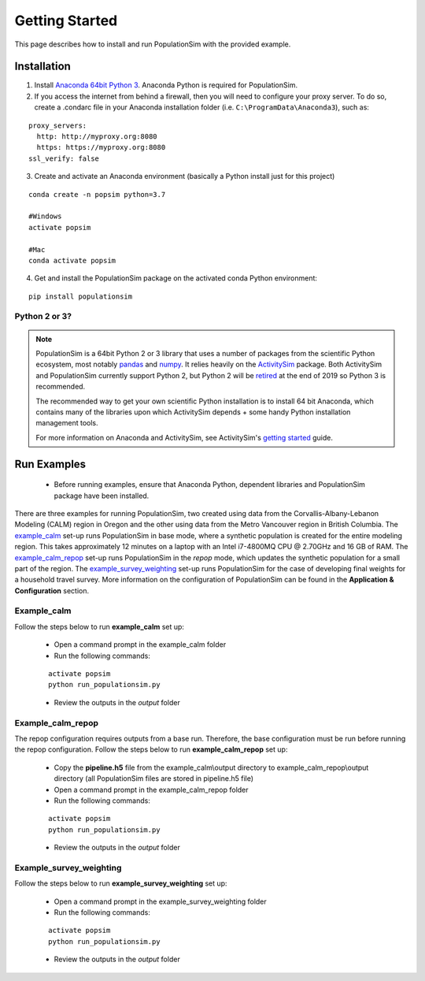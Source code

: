 .. PopulationSim documentation master file
   You can adapt this file completely to your liking, but it should at least
   contain the root `toctree` directive.

.. _getting_started:

Getting Started
===============

This page describes how to install and run PopulationSim with the provided example.

Installation
------------

1. Install `Anaconda 64bit Python 3 <https://www.anaconda.com/distribution/>`__. Anaconda Python is required for PopulationSim.

2. If you access the internet from behind a firewall, then you will need to configure your proxy server. To do so, create a .condarc file in your Anaconda installation folder (i.e. ``C:\ProgramData\Anaconda3``), such as:

::

  proxy_servers:
    http: http://myproxy.org:8080
    https: https://myproxy.org:8080
  ssl_verify: false

3. Create and activate an Anaconda environment (basically a Python install just for this project)

::

  conda create -n popsim python=3.7

  #Windows
  activate popsim

  #Mac
  conda activate popsim

4. Get and install the PopulationSim package on the activated conda Python environment:

::

  pip install populationsim


.. _anaconda_notes :

Python 2 or 3?
~~~~~~~~~~~~~~~

.. note::

  PopulationSim is a 64bit Python 2 or 3 library that uses a number of packages from the
  scientific Python ecosystem, most notably `pandas <http://pandas.pydata.org>`__
  and `numpy <http://numpy.org>`__. It relies heavily on the
  `ActivitySim <https://activitysim.github.io>`__ package. Both ActivitySim and PopulationSim
  currently support Python 2, but Python 2 will be `retired <https://pythonclock.org/>`__ at the
  end of 2019 so Python 3 is recommended.

  The recommended way to get your own scientific Python installation is to
  install 64 bit Anaconda, which contains many of the libraries upon which
  ActivitySim depends + some handy Python installation management tools.

  For more information on Anaconda and ActivitySim, see ActivitySim's `getting started
  <https://activitysim.github.io/activitysim/gettingstarted.html#anaconda>`__ guide.


Run Examples
------------

  * Before running examples, ensure that Anaconda Python, dependent libraries and PopulationSim package have been installed.

There are three examples for running PopulationSim, two created using data from the Corvallis-Albany-Lebanon Modeling (CALM) region in Oregon and the other using data from the Metro Vancouver region in British Columbia. The `example_calm`_ set-up runs PopulationSim in base mode, where a synthetic population is created for the entire modeling region. This takes approximately 12 minutes on a laptop with an Intel i7-4800MQ CPU @ 2.70GHz and 16 GB of RAM. The `example_calm_repop`_ set-up runs PopulationSim in the *repop* mode, which updates the synthetic population for a small part of the region. The `example_survey_weighting`_ set-up runs PopulationSim for the case of developing final weights for a household travel survey. More information on the configuration of PopulationSim can be found in the **Application & Configuration** section.

Example_calm
~~~~~~~~~~~~

Follow the steps below to run **example_calm** set up:

  * Open a command prompt in the example_calm folder
  * Run the following commands:

  ::

   activate popsim
   python run_populationsim.py

  * Review the outputs in the *output* folder

Example_calm_repop
~~~~~~~~~~~~~~~~~~

The repop configuration requires outputs from a base run. Therefore, the base configuration must be run before running the repop configuration. Follow the steps below to run **example_calm_repop** set up:

  * Copy the **pipeline.h5** file from the example_calm\\output directory to example_calm_repop\\output directory (all PopulationSim files are stored in pipeline.h5 file)
  * Open a command prompt in the example_calm_repop folder
  * Run the following commands:

  ::

   activate popsim
   python run_populationsim.py

  * Review the outputs in the *output* folder

Example_survey_weighting
~~~~~~~~~~~~~~~~~~~~~~~~

Follow the steps below to run **example_survey_weighting** set up:

  * Open a command prompt in the example_survey_weighting folder
  * Run the following commands:

  ::

   activate popsim
   python run_populationsim.py

  * Review the outputs in the *output* folder

